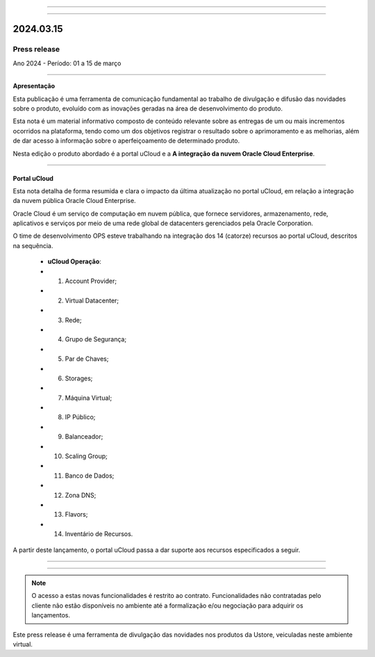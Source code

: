 .. figure:: /figuras/_ustore.png
   :alt: Logo uStore
   :scale: 50 %
   :align: center
   
----

.. .. centered:: Português      -     Español_    -     English_    


.. .. _Español: 

.. .. _English: 



----

2024.03.15
==========

Press release
-------------
Ano 2024 - Período: 01 a 15 de março

----

**Apresentação**

Esta publicação é uma ferramenta de comunicação fundamental ao trabalho de divulgação e difusão das novidades sobre o produto, evoluído com as inovações geradas na área de desenvolvimento do produto.

Esta nota é um material informativo composto de conteúdo relevante sobre as entregas de um ou mais incrementos ocorridos na plataforma, tendo como um dos objetivos registrar o resultado sobre o aprimoramento e as melhorias, além de dar acesso à informação sobre o aperfeiçoamento de determinado produto.

Nesta edição o produto abordado é a portal uCloud e a **A integração da nuvem Oracle Cloud Enterprise**.

----

Portal uCloud
~~~~~~~~~~~~~

Esta nota detalha de forma resumida e clara o impacto da última atualização no portal uCloud, em relação a integração da nuvem pública Oracle Cloud Enterprise.  

Oracle Cloud é um serviço de computação em nuvem pública, que fornece servidores, armazenamento, rede, aplicativos e serviços por meio de uma rede global de datacenters gerenciados pela Oracle Corporation.  

O time de desenvolvimento OPS esteve trabalhando na integração dos 14 (catorze) recursos ao portal uCloud, descritos na sequência.

   * **uCloud Operação**:
   * 01. Account Provider; 
   * 02. Virtual Datacenter;
   * 03. Rede;
   * 04. Grupo de Segurança;
   * 05. Par de Chaves;
   * 06. Storages;
   * 07. Máquina Virtual;
   * 08. IP Público;
   * 09. Balanceador;
   * 10. Scaling Group;
   * 11. Banco de Dados;
   * 12. Zona DNS;
   * 13. Flavors;
   * 14. Inventário de Recursos.

A partir deste lançamento, o portal uCloud passa a dar suporte aos recursos especificados a seguir.

----

.. centered:: Oracle Cloud Infrastructure 

----


.. figure:: /figuras/fig_press/quadro_nuvens/010_oracle.png
   :alt: quadro oracle metade
   :scale: 100 %
   :align: center

.. figure:: /figuras/fig_press/quadro_nuvens/011_oracle.png
   :alt: quadro oracle segunda metade
   :scale: 100 %
   :align: center



.. .. figure:: /figuras/fig_press/quadro_nuvens/006_oracle.png
   :alt: quadro oracle parte 1
   :scale: 100 %
   :align: center

.. .. figure:: /figuras/fig_press/quadro_nuvens/007_oracle.png
   :alt: quadro oracle parte 2
   :scale: 100 %
   :align: center

.. .. figure:: /figuras/fig_press/quadro_nuvens/008_oracle.png
   :alt: quadro oracle parte 3
   :scale: 100 %
   :align: center

.. .. figure:: /figuras/fig_press/quadro_nuvens/009_oracle.png
   :alt: quadro oracle parte 4
   :scale: 100 %
   :align: center


.. note:: O acesso a estas novas funcionalidades é restrito ao contrato. Funcionalidades não contratadas pelo cliente não estão disponíveis no ambiente até a formalização e/ou negociação para adquirir os lançamentos.

Este press release é uma ferramenta de divulgação das novidades nos produtos da Ustore, veiculadas neste ambiente virtual.